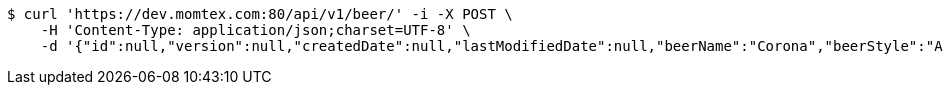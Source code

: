 [source,bash]
----
$ curl 'https://dev.momtex.com:80/api/v1/beer/' -i -X POST \
    -H 'Content-Type: application/json;charset=UTF-8' \
    -d '{"id":null,"version":null,"createdDate":null,"lastModifiedDate":null,"beerName":"Corona","beerStyle":"ALE","upc":123456789012,"price":12.95,"quantityOnHand":null}'
----